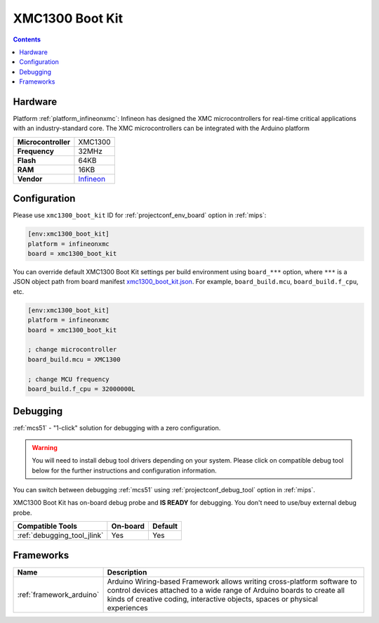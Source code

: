 
.. _board_infineonxmc_xmc1300_boot_kit:

XMC1300 Boot Kit
================

.. contents::

Hardware
--------

Platform :ref:`platform_infineonxmc`: Infineon has designed the XMC microcontrollers for real-time critical applications with an industry-standard core. The XMC microcontrollers can be integrated with the Arduino platform

.. list-table::

  * - **Microcontroller**
    - XMC1300
  * - **Frequency**
    - 32MHz
  * - **Flash**
    - 64KB
  * - **RAM**
    - 16KB
  * - **Vendor**
    - `Infineon <https://www.infineon.com?utm_source=platformio.org&utm_medium=docs>`__


Configuration
-------------

Please use ``xmc1300_boot_kit`` ID for :ref:`projectconf_env_board` option in :ref:`mips`:

.. code-block:: ini

  [env:xmc1300_boot_kit]
  platform = infineonxmc
  board = xmc1300_boot_kit

You can override default XMC1300 Boot Kit settings per build environment using
``board_***`` option, where ``***`` is a JSON object path from
board manifest `xmc1300_boot_kit.json <https://github.com/Infineon/platformio-infineonxmc/blob/master/boards/xmc1300_boot_kit.json>`_. For example,
``board_build.mcu``, ``board_build.f_cpu``, etc.

.. code-block:: ini

  [env:xmc1300_boot_kit]
  platform = infineonxmc
  board = xmc1300_boot_kit

  ; change microcontroller
  board_build.mcu = XMC1300

  ; change MCU frequency
  board_build.f_cpu = 32000000L

Debugging
---------

:ref:`mcs51` - "1-click" solution for debugging with a zero configuration.

.. warning::
    You will need to install debug tool drivers depending on your system.
    Please click on compatible debug tool below for the further
    instructions and configuration information.

You can switch between debugging :ref:`mcs51` using
:ref:`projectconf_debug_tool` option in :ref:`mips`.

XMC1300 Boot Kit has on-board debug probe and **IS READY** for debugging. You don't need to use/buy external debug probe.

.. list-table::
  :header-rows:  1

  * - Compatible Tools
    - On-board
    - Default
  * - :ref:`debugging_tool_jlink`
    - Yes
    - Yes

Frameworks
----------
.. list-table::
    :header-rows:  1

    * - Name
      - Description

    * - :ref:`framework_arduino`
      - Arduino Wiring-based Framework allows writing cross-platform software to control devices attached to a wide range of Arduino boards to create all kinds of creative coding, interactive objects, spaces or physical experiences

